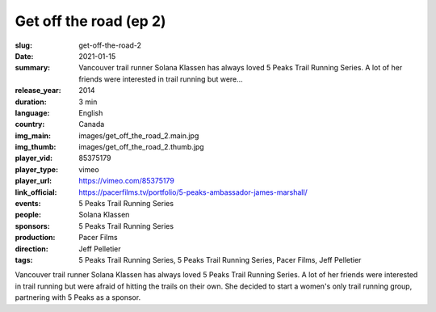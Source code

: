 Get off the road (ep 2)
#######################

:slug: get-off-the-road-2
:date: 2021-01-15
:summary: Vancouver trail runner Solana Klassen has always loved 5 Peaks Trail Running Series. A lot of her friends were interested in trail running but were...
:release_year: 2014
:duration: 3 min
:language: English
:country: Canada
:img_main: images/get_off_the_road_2.main.jpg
:img_thumb: images/get_off_the_road_2.thumb.jpg
:player_vid: 85375179
:player_type: vimeo
:player_url: https://vimeo.com/85375179
:link_official: https://pacerfilms.tv/portfolio/5-peaks-ambassador-james-marshall/
:events: 5 Peaks Trail Running Series
:people: Solana Klassen
:sponsors: 5 Peaks Trail Running Series
:production: Pacer Films
:direction: Jeff Pelletier
:tags: 5 Peaks Trail Running Series, 5 Peaks Trail Running Series, Pacer Films, Jeff Pelletier

Vancouver trail runner Solana Klassen has always loved 5 Peaks Trail Running Series. A lot of her friends were interested in trail running but were afraid of hitting the trails on their own. She decided to start a women's only trail running group, partnering with 5 Peaks as a sponsor.
